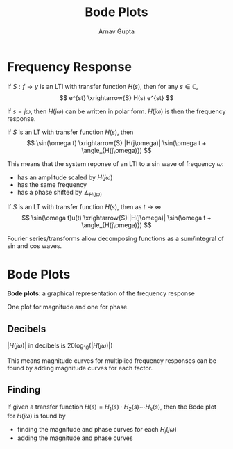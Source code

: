 #+title: Bode Plots
#+author: Arnav Gupta
#+LATEX_HEADER: \usepackage{parskip, darkmode}
#+LATEX_HEADER: \enabledarkmode

* Frequency Response
If $S:f \to y$ is an LTI with transfer function $H(s)$, then for any $s \in \mathbb{C}$,
$$
e^{st} \xrightarrow{S} H(s) e^{st}
$$

If $s = j\omega$, then $H(j\omega)$ can be written in polar form.
$H(j \omega)$ is then the frequency response.

If $S$ is an LT with transfer function $H(s)$, then
$$
\sin(\omega t) \xrightarrow{S} |H(j\omega)| \sin(\omega t + \angle_{H(j\omega)})
$$

This means that the system reponse of an LTI to a sin wave of frequency $\omega$:
- has an amplitude scaled by $H(j\omega)$
- has the same frequency
- has a phase shifted by $\angle_{H(j\omega)}$

If $S$ is an LT with transfer function $H(s)$, then as $t \to \infty$
$$
\sin(\omega t)u(t) \xrightarrow{S} |H(j\omega)| \sin(\omega t + \angle_{H(j\omega)})
$$

Fourier series/transforms allow decomposing functions as a sum/integral of sin
and cos waves.

* Bode Plots
*Bode plots*: a graphical representation of the frequency response

One plot for magnitude and one for phase.

** Decibels
$|H(j\omega)|$ in decibels is $20 \log_{10}(|H(j\omega)|)$

This means magnitude curves for multiplied frequency responses can be found
by adding magnitude curves for each factor.

** Finding
If given a transfer function $H(s) = H_{1}(s) \cdot H_{2}(s) \cdots H_{k}(s)$, then
the Bode plot for $H(j \omega)$ is found by
- finding the magnitude and phase curves for each $H_{i}(j\omega)$
- adding the magnitude and phase curves
